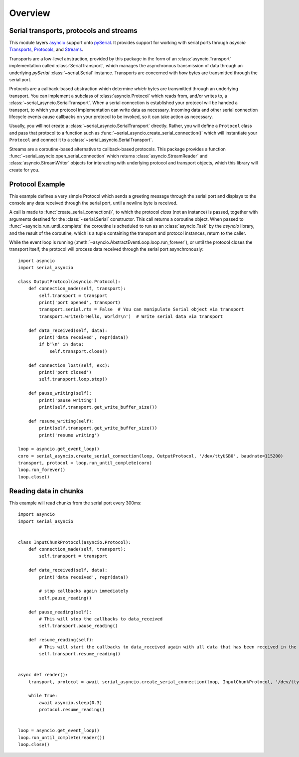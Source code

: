========
Overview
========

Serial transports, protocols and streams
----------------------------------------

This module layers `asyncio <https://docs.python.org/3/library/asyncio.html>`_ support onto
`pySerial <http://pyserial.readthedocs.io/>`_. It provides support for working with serial
ports through *asyncio*
`Transports <https://docs.python.org/3/library/asyncio-protocol.html#transports>`_,
`Protocols <https://docs.python.org/3/library/asyncio-protocol.html#protocols>`_, and
`Streams <https://docs.python.org/3/library/asyncio-stream.html>`_.

Transports are a low-level abstraction, provided by this package in the form of an
:class:`asyncio.Transport` implementation called :class:`SerialTransport`, which manages the
asynchronous transmission of data through an underlying *pySerial* :class:`~serial.Serial`
instance. Transports are concerned with *how* bytes are transmitted through the serial port.

Protocols are a callback-based abstraction which determine *which* bytes are transmitted
through an underlying transport. You can implement a subclass of :class:`asyncio.Protocol` which
reads from, and/or writes to, a :class:`~serial_asyncio.SerialTransport`. When a serial connection
is established your protocol will be handed a transport, to which your protocol
implementation can write data as necessary. Incoming data and other serial connection lifecycle
events cause callbacks on your protocol to be invoked, so it can take action as necessary.

Usually, you will not create a :class:`~serial_asyncio.SerialTransport` directly. Rather, you will
define a ``Protocol`` class and pass that protocol to a function such as
:func:`~serial_asyncio.create_serial_connection()` which will instantiate your ``Protocol`` and
connect it to a :class:`~serial_asyncio.SerialTransport`.

Streams are a coroutine-based alternative to callback-based protocols. This package provides a
function :func:`~serial_asyncio.open_serial_connection` which returns :class:`asyncio.StreamReader`
and :class:`asyncio.StreamWriter` objects for interacting with underlying protocol and transport
objects, which this library will create for you.


Protocol Example
----------------

This example defines a very simple Protocol which sends a greeting message through the serial port
and displays to the console any data received through the serial port, until a newline byte is
received.

A call is made to :func:`create_serial_connection()`, to which the protocol *class* (not an
instance) is passed, together with arguments destined for the :class:`~serial.Serial` constructor.
This call returns a coroutine object. When passed to :func:`~asyncio.run_until_complete` the
coroutine is scheduled to run as an :class:`asyncio.Task` by the *asyncio* library, and the result
of the coroutine, which is a tuple containing the transport and protocol instances, return to the
caller.

While the event loop is running (:meth:`~asyncio.AbstractEventLoop.loop.run_forever`), or until
the protocol closes the transport itself, the protocol will process data received through the serial
port asynchronously::


    import asyncio
    import serial_asyncio

    class OutputProtocol(asyncio.Protocol):
        def connection_made(self, transport):
            self.transport = transport
            print('port opened', transport)
            transport.serial.rts = False  # You can manipulate Serial object via transport
            transport.write(b'Hello, World!\n')  # Write serial data via transport

        def data_received(self, data):
            print('data received', repr(data))
            if b'\n' in data:
                self.transport.close()

        def connection_lost(self, exc):
            print('port closed')
            self.transport.loop.stop()

        def pause_writing(self):
            print('pause writing')
            print(self.transport.get_write_buffer_size())

        def resume_writing(self):
            print(self.transport.get_write_buffer_size())
            print('resume writing')

    loop = asyncio.get_event_loop()
    coro = serial_asyncio.create_serial_connection(loop, OutputProtocol, '/dev/ttyUSB0', baudrate=115200)
    transport, protocol = loop.run_until_complete(coro)
    loop.run_forever()
    loop.close()

Reading data in chunks
----------------------

This example will read chunks from the serial port every 300ms::


    import asyncio
    import serial_asyncio
    
    
    class InputChunkProtocol(asyncio.Protocol):
        def connection_made(self, transport):
            self.transport = transport
        
        def data_received(self, data):
            print('data received', repr(data))
            
            # stop callbacks again immediately
            self.pause_reading()
                
        def pause_reading(self):
            # This will stop the callbacks to data_received
            self.transport.pause_reading()
                
        def resume_reading(self):
            # This will start the callbacks to data_received again with all data that has been received in the meantime.
            self.transport.resume_reading()
        
    
    async def reader():
        transport, protocol = await serial_asyncio.create_serial_connection(loop, InputChunkProtocol, '/dev/ttyUSB0', baudrate=115200)
    
        while True:
            await asyncio.sleep(0.3)
            protocol.resume_reading()
    
    
    loop = asyncio.get_event_loop()
    loop.run_until_complete(reader())
    loop.close()
